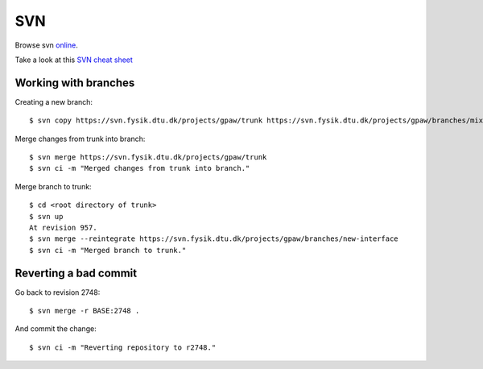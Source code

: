.. _svn:

===
SVN
===

Browse svn online_.

.. _online: http://svn.fysik.dtu.dk/projects/gpaw/


Take a look at this `SVN cheat sheet`_

.. _SVN cheat sheet: ../_static/svn-refcard.pdf



Working with branches
=====================

Creating a new branch::

  $ svn copy https://svn.fysik.dtu.dk/projects/gpaw/trunk https://svn.fysik.dtu.dk/projects/gpaw/branches/mixing -m "Experimental density mixing branch"

Merge changes from trunk into branch::

  $ svn merge https://svn.fysik.dtu.dk/projects/gpaw/trunk
  $ svn ci -m "Merged changes from trunk into branch."

Merge branch to trunk::

  $ cd <root directory of trunk>
  $ svn up
  At revision 957.
  $ svn merge --reintegrate https://svn.fysik.dtu.dk/projects/gpaw/branches/new-interface
  $ svn ci -m "Merged branch to trunk."


Reverting a bad commit
======================

Go back to revision 2748::

  $ svn merge -r BASE:2748 .

And commit the change::

  $ svn ci -m "Reverting repository to r2748."
